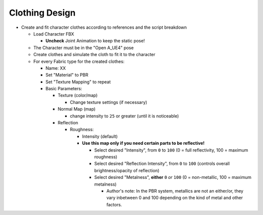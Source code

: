 Clothing Design
###############

* Create and fit character clothes according to references and the script breakdown

  * Load Character FBX 

    * **Uncheck** Joint Animation to keep the static pose! 

  * The Character must be in the "Open A_UE4" pose
  * Create clothes and simulate the cloth to fit it to the character
  * For every Fabric type for the created clothes:

    * Name: XX 
    * Set "Material" to PBR
    * Set "Texture Mapping" to repeat
    * Basic Parameters:

      * Texture (color/map)

        * Change texture settings (if necessary)
    
      * Normal Map (map)

        * change intensity to ``25`` or greater (until it is noticeable)

      * Reflection

        * Roughness: 

          * Intensity (default) 
          * **Use this map only if you need certain parts to be reflective!**

            * Select desired "Intensity", from ``0`` to ``100`` (0 = full reflectivity, 100 = maximum roughness)
            * Select desired "Reflection Intensity", from ``0`` to ``100`` (controls overall brightness/opacity of reflection)
            * Select desired "Metalness", **either** ``0`` *or* ``100`` (0 = non-metallic, 100 = maximum metalness)

              * Author's note: In the PBR system, metallics are not an either/or, they vary inbetween 0 and 100 depending on the kind of metal and other factors.
  
